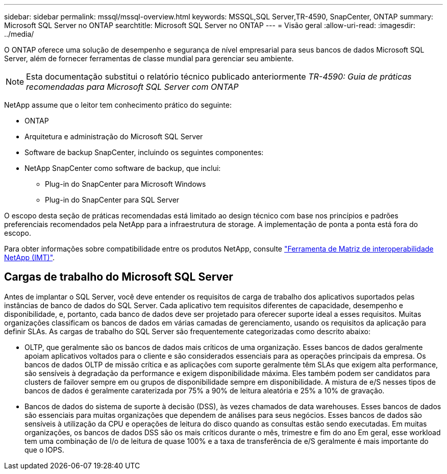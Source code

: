 ---
sidebar: sidebar 
permalink: mssql/mssql-overview.html 
keywords: MSSQL,SQL Server,TR-4590, SnapCenter, ONTAP 
summary: Microsoft SQL Server no ONTAP 
searchtitle: Microsoft SQL Server no ONTAP 
---
= Visão geral
:allow-uri-read: 
:imagesdir: ../media/


[role="lead"]
O ONTAP oferece uma solução de desempenho e segurança de nível empresarial para seus bancos de dados Microsoft SQL Server, além de fornecer ferramentas de classe mundial para gerenciar seu ambiente.


NOTE: Esta documentação substitui o relatório técnico publicado anteriormente _TR-4590: Guia de práticas recomendadas para Microsoft SQL Server com ONTAP_

NetApp assume que o leitor tem conhecimento prático do seguinte:

* ONTAP
* Arquitetura e administração do Microsoft SQL Server
* Software de backup SnapCenter, incluindo os seguintes componentes:
* NetApp SnapCenter como software de backup, que inclui:
+
** Plug-in do SnapCenter para Microsoft Windows
** Plug-in do SnapCenter para SQL Server




O escopo desta seção de práticas recomendadas está limitado ao design técnico com base nos princípios e padrões preferenciais recomendados pela NetApp para a infraestrutura de storage. A implementação de ponta a ponta está fora do escopo.

Para obter informações sobre compatibilidade entre os produtos NetApp, consulte link:https://mysupport.netapp.com/matrix/["Ferramenta de Matriz de interoperabilidade NetApp (IMT)"^].



== Cargas de trabalho do Microsoft SQL Server

Antes de implantar o SQL Server, você deve entender os requisitos de carga de trabalho dos aplicativos suportados pelas instâncias de banco de dados do SQL Server. Cada aplicativo tem requisitos diferentes de capacidade, desempenho e disponibilidade, e, portanto, cada banco de dados deve ser projetado para oferecer suporte ideal a esses requisitos. Muitas organizações classificam os bancos de dados em várias camadas de gerenciamento, usando os requisitos da aplicação para definir SLAs. As cargas de trabalho do SQL Server são frequentemente categorizadas como descrito abaixo:

* OLTP, que geralmente são os bancos de dados mais críticos de uma organização. Esses bancos de dados geralmente apoiam aplicativos voltados para o cliente e são considerados essenciais para as operações principais da empresa. Os bancos de dados OLTP de missão crítica e as aplicações com suporte geralmente têm SLAs que exigem alta performance, são sensíveis à degradação da performance e exigem disponibilidade máxima. Eles também podem ser candidatos para clusters de failover sempre em ou grupos de disponibilidade sempre em disponibilidade. A mistura de e/S nesses tipos de bancos de dados é geralmente caraterizada por 75% a 90% de leitura aleatória e 25% a 10% de gravação.
* Bancos de dados do sistema de suporte à decisão (DSS), às vezes chamados de data warehouses. Esses bancos de dados são essenciais para muitas organizações que dependem de análises para seus negócios. Esses bancos de dados são sensíveis à utilização da CPU e operações de leitura do disco quando as consultas estão sendo executadas. Em muitas organizações, os bancos de dados DSS são os mais críticos durante o mês, trimestre e fim do ano Em geral, esse workload tem uma combinação de I/o de leitura de quase 100% e a taxa de transferência de e/S geralmente é mais importante do que o IOPS.

